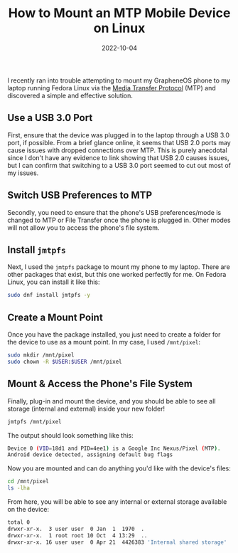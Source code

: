 #+title: How to Mount an MTP Mobile Device on Linux
#+date:  2022-10-04

I recently ran into trouble attempting to mount my GrapheneOS phone to my laptop
running Fedora Linux via the [[https://en.wikipedia.org/wiki/Media_transfer_protocol][Media Transfer Protocol]] (MTP) and discovered a
simple and effective solution.

** Use a USB 3.0 Port
:PROPERTIES:
:CUSTOM_ID: use-a-usb-3.0-port
:END:
First, ensure that the device was plugged in to the laptop through a USB
3.0 port, if possible. From a brief glance online, it seems that USB 2.0
ports may cause issues with dropped connections over MTP. This is purely
anecdotal since I don't have any evidence to link showing that USB 2.0
causes issues, but I can confirm that switching to a USB 3.0 port seemed
to cut out most of my issues.

** Switch USB Preferences to MTP
:PROPERTIES:
:CUSTOM_ID: switch-usb-preferences-to-mtp
:END:
Secondly, you need to ensure that the phone's USB preferences/mode is
changed to MTP or File Transfer once the phone is plugged in. Other
modes will not allow you to access the phone's file system.

** Install =jmtpfs=
:PROPERTIES:
:CUSTOM_ID: install-jmtpfs
:END:
Next, I used the =jmtpfs= package to mount my phone to my laptop. There
are other packages that exist, but this one worked perfectly for me. On
Fedora Linux, you can install it like this:

#+begin_src sh
sudo dnf install jmtpfs -y
#+end_src

** Create a Mount Point
:PROPERTIES:
:CUSTOM_ID: create-a-mount-point
:END:
Once you have the package installed, you just need to create a folder
for the device to use as a mount point. In my case, I used =/mnt/pixel=:

#+begin_src sh
sudo mkdir /mnt/pixel
sudo chown -R $USER:$USER /mnt/pixel
#+end_src

** Mount & Access the Phone's File System
:PROPERTIES:
:CUSTOM_ID: mount-access-the-phones-file-system
:END:
Finally, plug-in and mount the device, and you should be able to see all
storage (internal and external) inside your new folder!

#+begin_src sh
jmtpfs /mnt/pixel
#+end_src

The output should look something like this:

#+begin_src sh
Device 0 (VID=18d1 and PID=4ee1) is a Google Inc Nexus/Pixel (MTP).
Android device detected, assigning default bug flags
#+end_src

Now you are mounted and can do anything you'd like with the device's
files:

#+begin_src sh
cd /mnt/pixel
ls -lha
#+end_src

From here, you will be able to see any internal or external storage
available on the device:

#+begin_src sh
total 0
drwxr-xr-x.  3 user user  0 Jan  1  1970  .
drwxr-xr-x.  1 root root 10 Oct  4 13:29  ..
drwxr-xr-x. 16 user user  0 Apr 21  4426383 'Internal shared storage'
#+end_src
